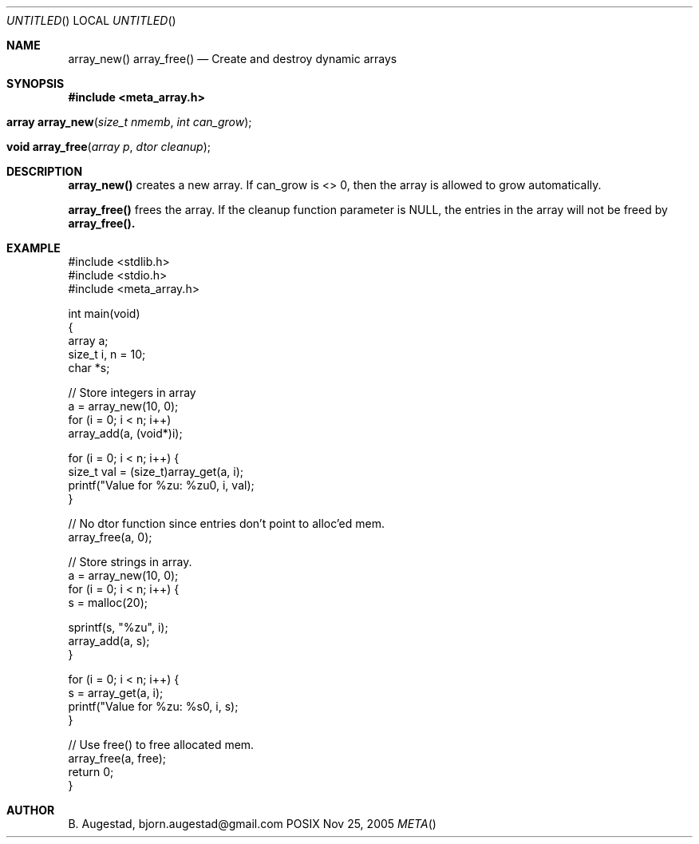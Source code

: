 .Dd Nov 25, 2005
.Os POSIX
.Dt META
.Th array_new 3
.Sh NAME
.Nm array_new()
.Nm array_free()
.Nd Create and destroy dynamic arrays
.Sh SYNOPSIS
.Fd #include <meta_array.h>
.Fo "array array_new"
.Fa "size_t nmemb"
.Fa "int can_grow"
.Fc
.Fo "void array_free"
.Fa "array p"
.Fa "dtor cleanup"
.Fc
.Sh DESCRIPTION
.Nm array_new()
creates a new array. If can_grow is <> 0, then the array
is allowed to grow automatically. 
.Pp
.Nm array_free()
frees the array. If the cleanup function parameter is NULL,
the entries in the array will not be freed by 
.Nm array_free().
.Sh EXAMPLE
.Bd -literal
#include <stdlib.h>
#include <stdio.h>
#include <meta_array.h>

int main(void)
{
    array a;
    size_t i, n = 10;
    char *s;
    
    // Store integers in array
    a = array_new(10, 0);
    for (i = 0; i < n; i++)
        array_add(a, (void*)i);

    for (i = 0; i < n; i++) {
        size_t val = (size_t)array_get(a, i);
        printf("Value for %zu: %zu\n", i, val);
    }

    // No dtor function since entries don't point to alloc'ed mem.
    array_free(a, 0);

    // Store strings in array.
    a = array_new(10, 0);
    for (i = 0; i < n; i++) {
        s = malloc(20);

        sprintf(s, "%zu", i);
        array_add(a, s);
    }

    for (i = 0; i < n; i++) {
        s = array_get(a, i);
        printf("Value for %zu: %s\n", i, s);
    }

    // Use free() to free allocated mem.
    array_free(a, free);
    return 0;
}
.Ed
.Sh AUTHOR
.An B. Augestad, bjorn.augestad@gmail.com
